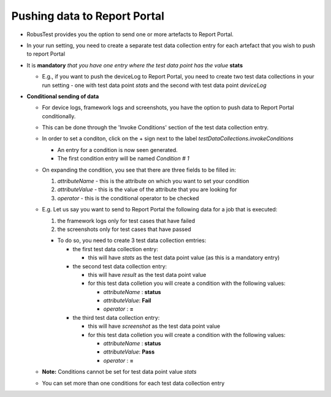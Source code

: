 .. _push-data-to-report-portal:

Pushing data to Report Portal
=============================

* RobusTest provides you the option to send one or more artefacts to Report Portal.

* In your run setting, you need to create a separate test data collection entry for each artefact that you wish to push to report Portal

* It is **mandatory** *that you have one entry where the test data point has the value* **stats**

  * E.g., if you want to push the deviceLog to Report Portal, you need to create two test data collections in your run setting - one with test data point *stats* and the second with test data point *deviceLog*


* **Conditional sending of data**

  * For device logs, framework logs and screenshots, you have the option to push data to Report Portal  conditionally.

  * This can be done through the 'Invoke Conditions' section of the test data collection entry.
  
  * In order to set a conditon, click on the + sign next to the label *testDataCollections.invokeConditions*

    * An entry for a condition is now seen generated. 
    * The first condition entry will be named *Condition # 1*

  * On expanding the condition, you see that there are three fields to be filled in:

    1. *attributeName*  - this is the attribute on which you want to set your condition
    2. *attributeValue* - this is the value of the attribute that you are looking for
    3. *operator*       - this is the conditional operator to be checked

  * E.g. Let us say you want to send to Report Portal the following data for a job that is executed:

    1. the framework logs only for test cases that have failed
    2. the screenshots only for test cases that have passed

    * To do so, you need to create 3 test data collection emtries:

      * the first test data collection entry: 

        * this will have *stats* as the test data point value (as this is a mandatory entry)

      * the second test data collection entry:

        * this will have *result* as the test data point value
        * for this test data colletion you will create a condition with the following values:

          * *attributeName* : **status**
          * *attributeValue*: **Fail**
          * *operator*      : **=**

      * the third test data collection entry:

        * this will have *screenshot* as the test data point value
        * for this test data colletion you will create a condition with the following values:

          * *attributeName* : **status**
          * *attributeValue*: **Pass**
          * *operator*      : **=**

  * **Note:** Conditions cannot be set for test data point value *stats*

  * You can set more than one conditions for each test data collection entry